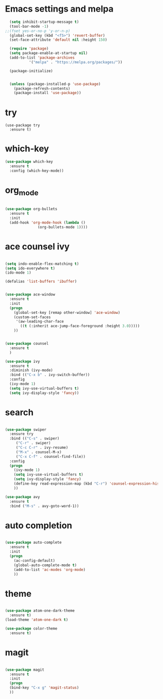 * Emacs settings and melpa

#+BEGIN_SRC emacs-lisp
  (setq inhibit-startup-message t)
  (tool-bar-mode -1)
;;(fset yes-or-no-p 'y-or-n-p)
  (global-set-key (kbd "<f5>") 'revert-buffer)
  (set-face-attribute 'default nil :height 150)

  (require 'package)
  (setq package-enable-at-startup nil)
  (add-to-list 'package-archives
	       '("melpa" . "https://melpa.org/packages/"))

  (package-initialize)


  (unless (package-installed-p 'use-package)
    (package-refresh-contents)
    (package-install 'use-package))
#+END_SRC

* try

#+BEGIN_SRC 
(use-package try
  :ensure t)
#+END_SRC

* which-key

#+BEGIN_SRC emacs-lisp
(use-package which-key
  :ensure t
  :config (which-key-mode))
#+END_SRC

* org_mode

#+BEGIN_SRC emacs-lisp 

(use-package org-bullets
  :ensure t
  :init
  (add-hook 'org-mode-hook (lambda ()
			   (org-bullets-mode 1))))
#+END_SRC
* ace counsel ivy

#+BEGIN_SRC emacs-lisp

(setq indo-enable-flex-matching t)
(setq ido-everywhere t)
(ido-mode 1)

(defalias 'list-buffers 'ibuffer)


(use-package ace-window
  :ensure t
  :init
  (progn
    (global-set-key [remap other-window] 'ace-window)
    (custom-set-faces
     '(aw-leading-char-face
       ((t (:inherit ace-jump-face-foreground :height 3.0)))))
    ))


(use-package counsel
  :ensure t
  )

(use-package ivy
  :ensure t
  :diminish (ivy-mode)
  :bind (("C-x b" . ivy-switch-buffer))
  :config
  (ivy-mode 1)
  (setq ivy-use-virtual-buffers t)
  (setq ivy-display-style 'fancy))

#+END_SRC

* search

#+BEGIN_SRC emacs-lisp

(use-package swiper
  :ensure try
  :bind (("C-s" . swiper)
	 ("C-r" . swiper)
	 ("C-c C-r" . ivy-resume)
	 ("M-x" . counsel-M-x)
	 ("C-x C-f" . counsel-find-file))
  :config
  (progn
    (ivy-mode 1)
    (setq ivy-use-virtual-buffers t)
    (setq ivy-display-style 'fancy)
    (define-key read-expression-map (kbd "C-r") 'counsel-expression-history)
    ))

(use-package avy
  :ensure t
  :bind ("M-s" . avy-goto-word-1))

#+END_SRC

* auto completion

#+BEGIN_SRC emacs-lisp

(use-package auto-complete
  :ensure t
  :init
  (progn
    (ac-config-default)
    (global-auto-complete-mode t)
    (add-to-list 'ac-modes 'org-mode)
    ))
    
#+END_SRC

* theme

#+BEGIN_SRC emacs-lisp

(use-package atom-one-dark-theme
  :ensure t)
(load-theme 'atom-one-dark t)

(use-package color-theme
  :ensure t)

#+END_SRC

* magit
  #+BEGIN_SRC emacs-lisp

    (use-package magit
      :ensure t
      :init
      (progn
      (bind-key "C-x g" 'magit-status)
      ))
  #+END_SRC
